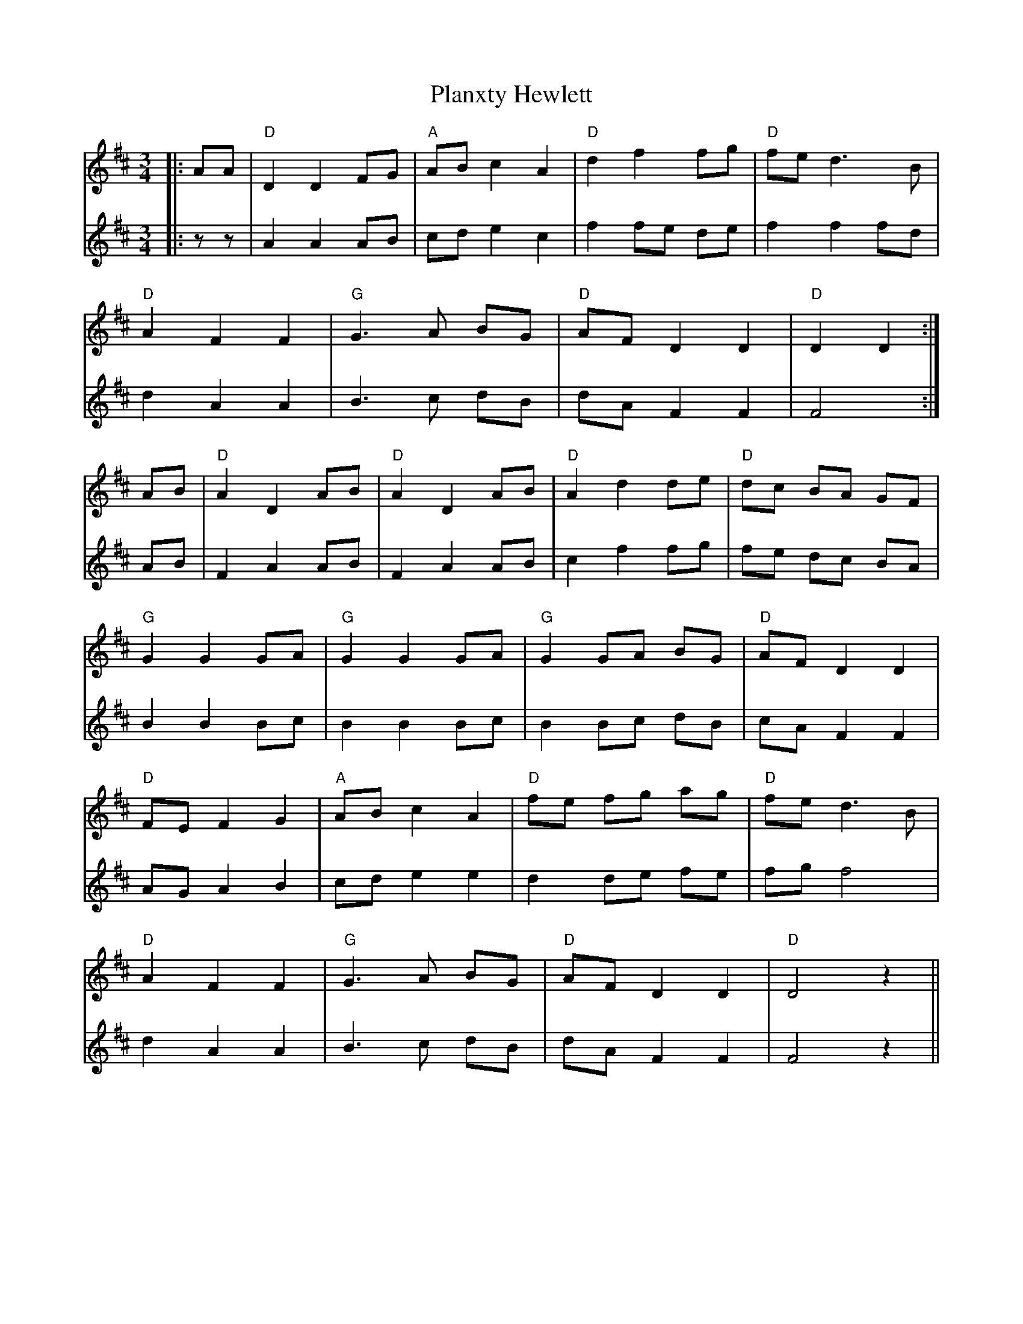 X: 32561
T: Planxty Hewlett
R: waltz
M: 3/4
K: Dmajor
V:1
|:AA|"D"D2 D2 FG|"A"AB c2 A2|"D"d2 f2 fg|"D"fe d3B|
V:2
|:zz|A2 A2 AB|cd e2 c2|f2 fe de|f2 f2 fd|
V:1
"D"A2 F2 F2|"G"G3A BG|"D"AF D2 D2|"D"D2 D2:|
V:2
d2 A2 A2|B3c dB|dA F2 F2|F4:|
V:1
AB|"D"A2 D2 AB|"D"A2 D2 AB|"D"A2 d2 de|"D"dc BA GF|
V:2
AB|F2 A2 AB|F2 A2 AB|c2 f2 fg|fe dc BA|
V:1
"G"G2 G2 GA|"G"G2 G2 GA|"G"G2 GA BG|"D"AF D2 D2|
V:2
B2 B2 Bc|B2 B2 Bc|B2 Bc dB|cA F2 F2|
V:1
"D"FE F2 G2|"A"AB c2 A2|"D"fe fg ag|"D"fe d3B|
V:2
AG A2 B2|cd e2 e2|d2 de fe|fg f4|
V:1
"D"A2 F2 F2|"G"G3A BG|"D"AF D2 D2|"D"D4 z2||
V:2
d2 A2 A2|B3c dB|dA F2 F2|F4 z2||

